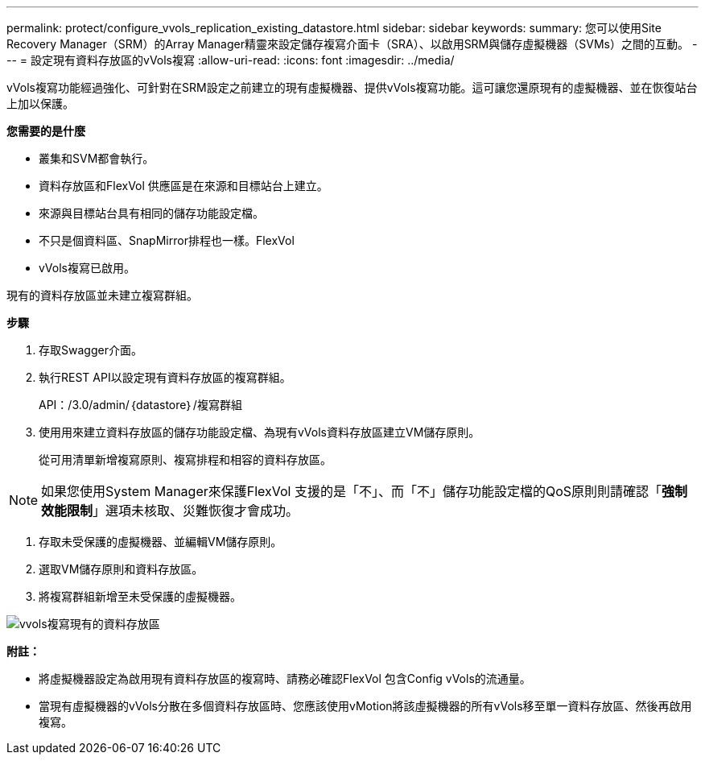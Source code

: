 ---
permalink: protect/configure_vvols_replication_existing_datastore.html 
sidebar: sidebar 
keywords:  
summary: 您可以使用Site Recovery Manager（SRM）的Array Manager精靈來設定儲存複寫介面卡（SRA）、以啟用SRM與儲存虛擬機器（SVMs）之間的互動。 
---
= 設定現有資料存放區的vVols複寫
:allow-uri-read: 
:icons: font
:imagesdir: ../media/


[role="lead"]
vVols複寫功能經過強化、可針對在SRM設定之前建立的現有虛擬機器、提供vVols複寫功能。這可讓您還原現有的虛擬機器、並在恢復站台上加以保護。

*您需要的是什麼*

* 叢集和SVM都會執行。
* 資料存放區和FlexVol 供應區是在來源和目標站台上建立。
* 來源與目標站台具有相同的儲存功能設定檔。
* 不只是個資料區、SnapMirror排程也一樣。FlexVol
* vVols複寫已啟用。


現有的資料存放區並未建立複寫群組。

*步驟*

. 存取Swagger介面。
. 執行REST API以設定現有資料存放區的複寫群組。
+
API：/3.0/admin/｛datastore｝/複寫群組

. 使用用來建立資料存放區的儲存功能設定檔、為現有vVols資料存放區建立VM儲存原則。
+
從可用清單新增複寫原則、複寫排程和相容的資料存放區。




NOTE: 如果您使用System Manager來保護FlexVol 支援的是「不」、而「不」儲存功能設定檔的QoS原則則請確認「*強制效能限制*」選項未核取、災難恢復才會成功。

. 存取未受保護的虛擬機器、並編輯VM儲存原則。
. 選取VM儲存原則和資料存放區。
. 將複寫群組新增至未受保護的虛擬機器。


image::../media/vvols_replication_existing_datastore.png[vvols複寫現有的資料存放區]

*附註：*

* 將虛擬機器設定為啟用現有資料存放區的複寫時、請務必確認FlexVol 包含Config vVols的流通量。
* 當現有虛擬機器的vVols分散在多個資料存放區時、您應該使用vMotion將該虛擬機器的所有vVols移至單一資料存放區、然後再啟用複寫。

